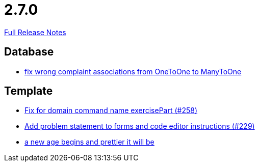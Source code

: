 // SPDX-FileCopyrightText: 2023 Artemis Changelog Contributors
//
// SPDX-License-Identifier: CC-BY-SA-4.0

= 2.7.0

link:https://github.com/ls1intum/Artemis/releases/tag/2.7.0[Full Release Notes]

== Database

* link:https://www.github.com/ls1intum/Artemis/commit/7c488e83f95a47ed490b26f8f63530505e4d629d[fix wrong complaint associations from OneToOne to ManyToOne]


== Template

* link:https://www.github.com/ls1intum/Artemis/commit/a34efbf881753cb7561747c2feb792986d4ce78d[Fix for domain command name exercisePart (#258)]
* link:https://www.github.com/ls1intum/Artemis/commit/94e80d602ed1591a09cd64df03d03850376c0707[Add problem statement to forms and code editor instructions (#229)]
* link:https://www.github.com/ls1intum/Artemis/commit/3cda89cd793a9080df473d132a0af44f69024615[a new age begins and prettier it will be]


